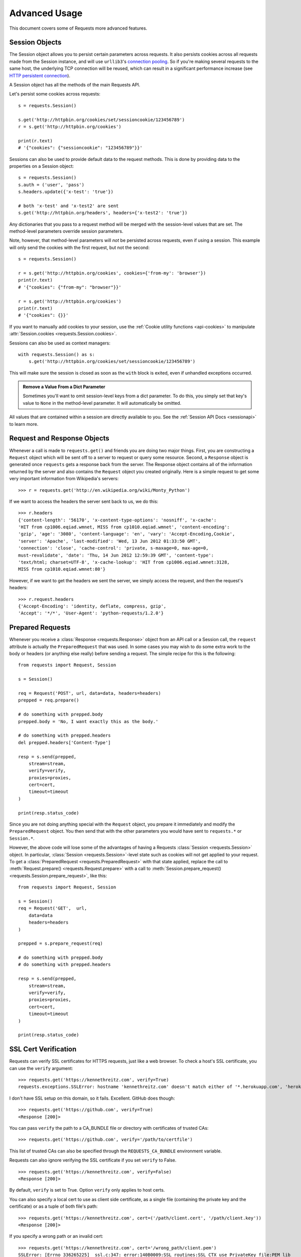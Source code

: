.. _advanced:

Advanced Usage
==============

This document covers some of Requests more advanced features.

.. _session-objects:

Session Objects
---------------

The Session object allows you to persist certain parameters across
requests. It also persists cookies across all requests made from the
Session instance, and will use ``urllib3``'s `connection pooling`_. So if
you're making several requests to the same host, the underlying TCP
connection will be reused, which can result in a significant performance
increase (see `HTTP persistent connection`_).

A Session object has all the methods of the main Requests API.

Let's persist some cookies across requests::

    s = requests.Session()

    s.get('http://httpbin.org/cookies/set/sessioncookie/123456789')
    r = s.get('http://httpbin.org/cookies')

    print(r.text)
    # '{"cookies": {"sessioncookie": "123456789"}}'


Sessions can also be used to provide default data to the request methods. This
is done by providing data to the properties on a Session object::

    s = requests.Session()
    s.auth = ('user', 'pass')
    s.headers.update({'x-test': 'true'})

    # both 'x-test' and 'x-test2' are sent
    s.get('http://httpbin.org/headers', headers={'x-test2': 'true'})


Any dictionaries that you pass to a request method will be merged with the
session-level values that are set. The method-level parameters override session
parameters.

Note, however, that method-level parameters will *not* be persisted across
requests, even if using a session. This example will only send the cookies
with the first request, but not the second::

    s = requests.Session()

    r = s.get('http://httpbin.org/cookies', cookies={'from-my': 'browser'})
    print(r.text)
    # '{"cookies": {"from-my": "browser"}}'

    r = s.get('http://httpbin.org/cookies')
    print(r.text)
    # '{"cookies": {}}'


If you want to manually add cookies to your session, use the
:ref:`Cookie utility functions <api-cookies>` to manipulate
:attr:`Session.cookies <requests.Session.cookies>`.

Sessions can also be used as context managers::

    with requests.Session() as s:
        s.get('http://httpbin.org/cookies/set/sessioncookie/123456789')

This will make sure the session is closed as soon as the ``with`` block is
exited, even if unhandled exceptions occurred.


.. admonition:: Remove a Value From a Dict Parameter

    Sometimes you'll want to omit session-level keys from a dict parameter. To
    do this, you simply set that key's value to ``None`` in the method-level
    parameter. It will automatically be omitted.

All values that are contained within a session are directly available to you.
See the :ref:`Session API Docs <sessionapi>` to learn more.

.. _request-and-response-objects:

Request and Response Objects
----------------------------

Whenever a call is made to ``requests.get()`` and friends you are doing two
major things. First, you are constructing a ``Request`` object which will be
sent off to a server to request or query some resource. Second, a ``Response``
object is generated once ``requests`` gets a response back from the server.
The Response object contains all of the information returned by the server and
also contains the ``Request`` object you created originally. Here is a simple
request to get some very important information from Wikipedia's servers::

    >>> r = requests.get('http://en.wikipedia.org/wiki/Monty_Python')

If we want to access the headers the server sent back to us, we do this::

    >>> r.headers
    {'content-length': '56170', 'x-content-type-options': 'nosniff', 'x-cache':
    'HIT from cp1006.eqiad.wmnet, MISS from cp1010.eqiad.wmnet', 'content-encoding':
    'gzip', 'age': '3080', 'content-language': 'en', 'vary': 'Accept-Encoding,Cookie',
    'server': 'Apache', 'last-modified': 'Wed, 13 Jun 2012 01:33:50 GMT',
    'connection': 'close', 'cache-control': 'private, s-maxage=0, max-age=0,
    must-revalidate', 'date': 'Thu, 14 Jun 2012 12:59:39 GMT', 'content-type':
    'text/html; charset=UTF-8', 'x-cache-lookup': 'HIT from cp1006.eqiad.wmnet:3128,
    MISS from cp1010.eqiad.wmnet:80'}

However, if we want to get the headers we sent the server, we simply access the
request, and then the request's headers::

    >>> r.request.headers
    {'Accept-Encoding': 'identity, deflate, compress, gzip',
    'Accept': '*/*', 'User-Agent': 'python-requests/1.2.0'}

.. _prepared-requests:

Prepared Requests
-----------------

Whenever you receive a :class:`Response <requests.Response>` object
from an API call or a Session call, the ``request`` attribute is actually the
``PreparedRequest`` that was used. In some cases you may wish to do some extra
work to the body or headers (or anything else really) before sending a
request. The simple recipe for this is the following::

    from requests import Request, Session

    s = Session()

    req = Request('POST', url, data=data, headers=headers)
    prepped = req.prepare()

    # do something with prepped.body
    prepped.body = 'No, I want exactly this as the body.'

    # do something with prepped.headers
    del prepped.headers['Content-Type']

    resp = s.send(prepped,
        stream=stream,
        verify=verify,
        proxies=proxies,
        cert=cert,
        timeout=timeout
    )

    print(resp.status_code)

Since you are not doing anything special with the ``Request`` object, you
prepare it immediately and modify the ``PreparedRequest`` object. You then
send that with the other parameters you would have sent to ``requests.*`` or
``Session.*``.

However, the above code will lose some of the advantages of having a Requests
:class:`Session <requests.Session>` object. In particular,
:class:`Session <requests.Session>`-level state such as cookies will
not get applied to your request. To get a
:class:`PreparedRequest <requests.PreparedRequest>` with that state
applied, replace the call to :meth:`Request.prepare()
<requests.Request.prepare>` with a call to
:meth:`Session.prepare_request() <requests.Session.prepare_request>`, like this::

    from requests import Request, Session

    s = Session()
    req = Request('GET',  url,
        data=data
        headers=headers
    )

    prepped = s.prepare_request(req)

    # do something with prepped.body
    # do something with prepped.headers

    resp = s.send(prepped,
        stream=stream,
        verify=verify,
        proxies=proxies,
        cert=cert,
        timeout=timeout
    )

    print(resp.status_code)

.. _verification:

SSL Cert Verification
---------------------

Requests can verify SSL certificates for HTTPS requests, just like a web browser.
To check a host's SSL certificate, you can use the ``verify`` argument::

    >>> requests.get('https://kennethreitz.com', verify=True)
    requests.exceptions.SSLError: hostname 'kennethreitz.com' doesn't match either of '*.herokuapp.com', 'herokuapp.com'

I don't have SSL setup on this domain, so it fails. Excellent. GitHub does though::

    >>> requests.get('https://github.com', verify=True)
    <Response [200]>

You can pass ``verify`` the path to a CA_BUNDLE file or directory with certificates of trusted CAs::

    >>> requests.get('https://github.com', verify='/path/to/certfile')

This list of trusted CAs can also be specified through the ``REQUESTS_CA_BUNDLE`` environment variable.

Requests can also ignore verifying the SSL certificate if you set ``verify`` to False.

::

    >>> requests.get('https://kennethreitz.com', verify=False)
    <Response [200]>

By default, ``verify`` is set to True. Option ``verify`` only applies to host certs.

You can also specify a local cert to use as client side certificate, as a single
file (containing the private key and the certificate) or as a tuple of both
file's path::

    >>> requests.get('https://kennethreitz.com', cert=('/path/client.cert', '/path/client.key'))
    <Response [200]>

If you specify a wrong path or an invalid cert::

    >>> requests.get('https://kennethreitz.com', cert='/wrong_path/client.pem')
    SSLError: [Errno 336265225] _ssl.c:347: error:140B0009:SSL routines:SSL_CTX_use_PrivateKey_file:PEM lib

.. warning:: The private key to your local certificate *must* be unencrypted.
   Currently, requests does not support using encrypted keys.

.. _ca-certificates:

CA Certificates
---------------

By default Requests bundles a set of root CAs that it trusts, sourced from the
`Mozilla trust store`_. However, these are only updated once for each Requests
version. This means that if you pin a Requests version your certificates can
become extremely out of date.

From Requests version 2.4.0 onwards, Requests will attempt to use certificates
from `certifi`_ if it is present on the system. This allows for users to update
their trusted certificates without having to change the code that runs on their
system.

For the sake of security we recommend upgrading certifi frequently!

.. _HTTP persistent connection: https://en.wikipedia.org/wiki/HTTP_persistent_connection
.. _connection pooling: https://urllib3.readthedocs.org/en/latest/pools.html
.. _certifi: http://certifi.io/
.. _Mozilla trust store: https://hg.mozilla.org/mozilla-central/raw-file/tip/security/nss/lib/ckfw/builtins/certdata.txt

.. _body-content-workflow:

Body Content Workflow
---------------------

By default, when you make a request, the body of the response is downloaded
immediately. You can override this behaviour and defer downloading the response
body until you access the :class:`Response.content <requests.Response.content>`
attribute with the ``stream`` parameter::

    tarball_url = 'https://github.com/kennethreitz/requests/tarball/master'
    r = requests.get(tarball_url, stream=True)

At this point only the response headers have been downloaded and the connection
remains open, hence allowing us to make content retrieval conditional::

    if int(r.headers['content-length']) < TOO_LONG:
      content = r.content
      ...

You can further control the workflow by use of the :class:`Response.iter_content <requests.Response.iter_content>`
and :class:`Response.iter_lines <requests.Response.iter_lines>` methods.
Alternatively, you can read the undecoded body from the underlying
urllib3 :class:`urllib3.HTTPResponse <urllib3.response.HTTPResponse>` at
:class:`Response.raw <requests.Response.raw>`.

If you set ``stream`` to ``True`` when making a request, Requests cannot
release the connection back to the pool unless you consume all the data or call
:class:`Response.close <requests.Response.close>`. This can lead to
inefficiency with connections. If you find yourself partially reading request
bodies (or not reading them at all) while using ``stream=True``, you should
consider using ``contextlib.closing`` (`documented here`_), like this::

    from contextlib import closing

    with closing(requests.get('http://httpbin.org/get', stream=True)) as r:
        # Do things with the response here.

.. _`documented here`: http://docs.python.org/2/library/contextlib.html#contextlib.closing

.. _keep-alive:

Keep-Alive
----------

Excellent news — thanks to urllib3, keep-alive is 100% automatic within a session!
Any requests that you make within a session will automatically reuse the appropriate
connection!

Note that connections are only released back to the pool for reuse once all body
data has been read; be sure to either set ``stream`` to ``False`` or read the
``content`` property of the ``Response`` object.

.. _streaming-uploads:

Streaming Uploads
-----------------

Requests supports streaming uploads, which allow you to send large streams or
files without reading them into memory. To stream and upload, simply provide a
file-like object for your body::

    with open('massive-body', 'rb') as f:
        requests.post('http://some.url/streamed', data=f)

.. warning:: It is strongly recommended that you open files in `binary mode`_.
             This is because Requests may attempt to provide the
             ``Content-Length`` header for you, and if it does this value will
             be set to the number of *bytes* in the file. Errors may occur if
             you open the file in *text mode*.

.. _binary mode: https://docs.python.org/2/tutorial/inputoutput.html#reading-and-writing-files


.. _chunk-encoding:

Chunk-Encoded Requests
----------------------

Requests also supports Chunked transfer encoding for outgoing and incoming requests.
To send a chunk-encoded request, simply provide a generator (or any iterator without
a length) for your body::

    def gen():
        yield 'hi'
        yield 'there'

    requests.post('http://some.url/chunked', data=gen())

For chunked encoded responses, it's best to iterate over the data using
:meth:`Response.iter_content() <requests.models.Response.iter_content>`. In
an ideal situation you'll have set ``stream=True`` on the request, in which
case you can iterate chunk-by-chunk by calling ``iter_content`` with a chunk
size parameter of ``None``. If you want to set a maximum size of the chunk,
you can set a chunk size parameter to any integer.


.. _multipart:

POST Multiple Multipart-Encoded Files
-------------------------------------

You can send multiple files in one request. For example, suppose you want to
upload image files to an HTML form with a multiple file field 'images'::

    <input type="file" name="images" multiple="true" required="true"/>

To do that, just set files to a list of tuples of ``(form_field_name, file_info)``:

    >>> url = 'http://httpbin.org/post'
    >>> multiple_files = [('images', ('foo.png', open('foo.png', 'rb'), 'image/png')),
                          ('images', ('bar.png', open('bar.png', 'rb'), 'image/png'))]
    >>> r = requests.post(url, files=multiple_files)
    >>> r.text
    {
      ...
      'files': {'images': 'data:image/png;base64,iVBORw ....'}
      'Content-Type': 'multipart/form-data; boundary=3131623adb2043caaeb5538cc7aa0b3a',
      ...
    }

.. warning:: It is strongly recommended that you open files in `binary mode`_.
             This is because Requests may attempt to provide the
             ``Content-Length`` header for you, and if it does this value will
             be set to the number of *bytes* in the file. Errors may occur if
             you open the file in *text mode*.

.. _binary mode: https://docs.python.org/2/tutorial/inputoutput.html#reading-and-writing-files


.. _event-hooks:

Event Hooks
-----------

Requests has a hook system that you can use to manipulate portions of
the request process, or signal event handling.

Available hooks:

``response``:
    The response generated from a Request.


You can assign a hook function on a per-request basis by passing a
``{hook_name: callback_function}`` dictionary to the ``hooks`` request
parameter::

    hooks=dict(response=print_url)

That ``callback_function`` will receive a chunk of data as its first
argument.

::

    def print_url(r, *args, **kwargs):
        print(r.url)

If an error occurs while executing your callback, a warning is given.

If the callback function returns a value, it is assumed that it is to
replace the data that was passed in. If the function doesn't return
anything, nothing else is effected.

Let's print some request method arguments at runtime::

    >>> requests.get('http://httpbin.org', hooks=dict(response=print_url))
    http://httpbin.org
    <Response [200]>

.. _custom-auth:

Custom Authentication
---------------------

Requests allows you to use specify your own authentication mechanism.

Any callable which is passed as the ``auth`` argument to a request method will
have the opportunity to modify the request before it is dispatched.

Authentication implementations are subclasses of ``requests.auth.AuthBase``,
and are easy to define. Requests provides two common authentication scheme
implementations in ``requests.auth``: ``HTTPBasicAuth`` and ``HTTPDigestAuth``.

Let's pretend that we have a web service that will only respond if the
``X-Pizza`` header is set to a password value. Unlikely, but just go with it.

::

    from requests.auth import AuthBase

    class PizzaAuth(AuthBase):
        """Attaches HTTP Pizza Authentication to the given Request object."""
        def __init__(self, username):
            # setup any auth-related data here
            self.username = username

        def __call__(self, r):
            # modify and return the request
            r.headers['X-Pizza'] = self.username
            return r

Then, we can make a request using our Pizza Auth::

    >>> requests.get('http://pizzabin.org/admin', auth=PizzaAuth('kenneth'))
    <Response [200]>

.. _streaming-requests:

Streaming Requests
------------------

With :class:`requests.Response.iter_lines()` you can easily
iterate over streaming APIs such as the `Twitter Streaming
API <https://dev.twitter.com/streaming/overview>`_. Simply
set ``stream`` to ``True`` and iterate over the response with
:class:`~requests.Response.iter_lines()`::

    import json
    import requests

    r = requests.get('http://httpbin.org/stream/20', stream=True)

    for line in r.iter_lines():

        # filter out keep-alive new lines
        if line:
            print(json.loads(line))

.. warning::

    :class:`~requests.Response.iter_lines()` is not reentrant safe.
    Calling this method multiple times causes some of the received data
    being lost. In case you need to call it from multiple places, use
    the resulting iterator object instead::

        lines = r.iter_lines()
        # Save the first line for later or just skip it

        first_line = next(lines)

        for line in lines:
            print(line)

.. _proxies:

Proxies
-------

If you need to use a proxy, you can configure individual requests with the
``proxies`` argument to any request method::

    import requests

    proxies = {
      'http': 'http://10.10.1.10:3128',
      'https': 'http://10.10.1.10:1080',
    }

    requests.get('http://example.org', proxies=proxies)

You can also configure proxies by setting the environment variables
``HTTP_PROXY`` and ``HTTPS_PROXY``.

::

    $ export HTTP_PROXY="http://10.10.1.10:3128"
    $ export HTTPS_PROXY="http://10.10.1.10:1080"

    $ python
    >>> import requests
    >>> requests.get('http://example.org')

To use HTTP Basic Auth with your proxy, use the `http://user:password@host/` syntax::

    proxies = {
        'http': 'http://user:pass@10.10.1.10:3128/',
    }

To give a proxy for a specific scheme and host, use the
`scheme://hostname` form for the key.  This will match for
any request to the given scheme and exact hostname.

::

    proxies = {
      'http://10.20.1.128': 'http://10.10.1.10:5323',
    }

Note that proxy URLs must include the scheme.

.. _compliance:

Compliance
----------

Requests is intended to be compliant with all relevant specifications and
RFCs where that compliance will not cause difficulties for users. This
attention to the specification can lead to some behaviour that may seem
unusual to those not familiar with the relevant specification.

Encodings
^^^^^^^^^

When you receive a response, Requests makes a guess at the encoding to
use for decoding the response when you access the :attr:`Response.text
<requests.Response.text>` attribute. Requests will first check for an
encoding in the HTTP header, and if none is present, will use `chardet
<http://pypi.python.org/pypi/chardet>`_ to attempt to guess the encoding.

The only time Requests will not do this is if no explicit charset
is present in the HTTP headers **and** the ``Content-Type``
header contains ``text``. In this situation, `RFC 2616
<http://www.w3.org/Protocols/rfc2616/rfc2616-sec3.html#sec3.7.1>`_ specifies
that the default charset must be ``ISO-8859-1``. Requests follows the
specification in this case. If you require a different encoding, you can
manually set the :attr:`Response.encoding <requests.Response.encoding>`
property, or use the raw :attr:`Response.content <requests.Response.content>`.

.. _http-verbs:

HTTP Verbs
----------

Requests provides access to almost the full range of HTTP verbs: GET, OPTIONS,
HEAD, POST, PUT, PATCH and DELETE. The following provides detailed examples of
using these various verbs in Requests, using the GitHub API.

We will begin with the verb most commonly used: GET. HTTP GET is an idempotent
method that returns a resource from a given URL. As a result, it is the verb
you ought to use when attempting to retrieve data from a web location. An
example usage would be attempting to get information about a specific commit
from GitHub. Suppose we wanted commit ``a050faf`` on Requests. We would get it
like so::

    >>> import requests
    >>> r = requests.get('https://api.github.com/repos/kennethreitz/requests/git/commits/a050faf084662f3a352dd1a941f2c7c9f886d4ad')

We should confirm that GitHub responded correctly. If it has, we want to work
out what type of content it is. Do this like so::

    >>> if r.status_code == requests.codes.ok:
    ...     print(r.headers['content-type'])
    ...
    application/json; charset=utf-8

So, GitHub returns JSON. That's great, we can use the :meth:`r.json
<requests.Response.json>` method to parse it into Python objects.

::

    >>> commit_data = r.json()

    >>> print(commit_data.keys())
    [u'committer', u'author', u'url', u'tree', u'sha', u'parents', u'message']

    >>> print(commit_data[u'committer'])
    {u'date': u'2012-05-10T11:10:50-07:00', u'email': u'me@kennethreitz.com', u'name': u'Kenneth Reitz'}

    >>> print(commit_data[u'message'])
    makin' history

So far, so simple. Well, let's investigate the GitHub API a little bit. Now,
we could look at the documentation, but we might have a little more fun if we
use Requests instead. We can take advantage of the Requests OPTIONS verb to
see what kinds of HTTP methods are supported on the url we just used.

::

    >>> verbs = requests.options(r.url)
    >>> verbs.status_code
    500

Uh, what? That's unhelpful! Turns out GitHub, like many API providers, don't
actually implement the OPTIONS method. This is an annoying oversight, but it's
OK, we can just use the boring documentation. If GitHub had correctly
implemented OPTIONS, however, they should return the allowed methods in the
headers, e.g.

::

    >>> verbs = requests.options('http://a-good-website.com/api/cats')
    >>> print(verbs.headers['allow'])
    GET,HEAD,POST,OPTIONS

Turning to the documentation, we see that the only other method allowed for
commits is POST, which creates a new commit. As we're using the Requests repo,
we should probably avoid making ham-handed POSTS to it. Instead, let's play
with the Issues feature of GitHub.

This documentation was added in response to Issue #482. Given that this issue
already exists, we will use it as an example. Let's start by getting it.

::

    >>> r = requests.get('https://api.github.com/repos/kennethreitz/requests/issues/482')
    >>> r.status_code
    200

    >>> issue = json.loads(r.text)

    >>> print(issue[u'title'])
    Feature any http verb in docs

    >>> print(issue[u'comments'])
    3

Cool, we have three comments. Let's take a look at the last of them.

::

    >>> r = requests.get(r.url + u'/comments')
    >>> r.status_code
    200

    >>> comments = r.json()

    >>> print(comments[0].keys())
    [u'body', u'url', u'created_at', u'updated_at', u'user', u'id']

    >>> print(comments[2][u'body'])
    Probably in the "advanced" section

Well, that seems like a silly place. Let's post a comment telling the poster
that he's silly. Who is the poster, anyway?

::

    >>> print(comments[2][u'user'][u'login'])
    kennethreitz

OK, so let's tell this Kenneth guy that we think this example should go in the
quickstart guide instead. According to the GitHub API doc, the way to do this
is to POST to the thread. Let's do it.

::

    >>> body = json.dumps({u"body": u"Sounds great! I'll get right on it!"})
    >>> url = u"https://api.github.com/repos/kennethreitz/requests/issues/482/comments"

    >>> r = requests.post(url=url, data=body)
    >>> r.status_code
    404

Huh, that's weird. We probably need to authenticate. That'll be a pain, right?
Wrong. Requests makes it easy to use many forms of authentication, including
the very common Basic Auth.

::

    >>> from requests.auth import HTTPBasicAuth
    >>> auth = HTTPBasicAuth('fake@example.com', 'not_a_real_password')

    >>> r = requests.post(url=url, data=body, auth=auth)
    >>> r.status_code
    201

    >>> content = r.json()
    >>> print(content[u'body'])
    Sounds great! I'll get right on it.

Brilliant. Oh, wait, no! I meant to add that it would take me a while, because
I had to go feed my cat. If only I could edit this comment! Happily, GitHub
allows us to use another HTTP verb, PATCH, to edit this comment. Let's do
that.

::

    >>> print(content[u"id"])
    5804413

    >>> body = json.dumps({u"body": u"Sounds great! I'll get right on it once I feed my cat."})
    >>> url = u"https://api.github.com/repos/kennethreitz/requests/issues/comments/5804413"

    >>> r = requests.patch(url=url, data=body, auth=auth)
    >>> r.status_code
    200

Excellent. Now, just to torture this Kenneth guy, I've decided to let him
sweat and not tell him that I'm working on this. That means I want to delete
this comment. GitHub lets us delete comments using the incredibly aptly named
DELETE method. Let's get rid of it.

::

    >>> r = requests.delete(url=url, auth=auth)
    >>> r.status_code
    204
    >>> r.headers['status']
    '204 No Content'

Excellent. All gone. The last thing I want to know is how much of my ratelimit
I've used. Let's find out. GitHub sends that information in the headers, so
rather than download the whole page I'll send a HEAD request to get the
headers.

::

    >>> r = requests.head(url=url, auth=auth)
    >>> print(r.headers)
    ...
    'x-ratelimit-remaining': '4995'
    'x-ratelimit-limit': '5000'
    ...

Excellent. Time to write a Python program that abuses the GitHub API in all
kinds of exciting ways, 4995 more times.

.. _link-headers:

Link Headers
------------

Many HTTP APIs feature Link headers. They make APIs more self describing and
discoverable.

GitHub uses these for `pagination <http://developer.github.com/v3/#pagination>`_
in their API, for example::

    >>> url = 'https://api.github.com/users/kennethreitz/repos?page=1&per_page=10'
    >>> r = requests.head(url=url)
    >>> r.headers['link']
    '<https://api.github.com/users/kennethreitz/repos?page=2&per_page=10>; rel="next", <https://api.github.com/users/kennethreitz/repos?page=6&per_page=10>; rel="last"'

Requests will automatically parse these link headers and make them easily consumable::

    >>> r.links["next"]
    {'url': 'https://api.github.com/users/kennethreitz/repos?page=2&per_page=10', 'rel': 'next'}

    >>> r.links["last"]
    {'url': 'https://api.github.com/users/kennethreitz/repos?page=7&per_page=10', 'rel': 'last'}

.. _transport-adapters:

Transport Adapters
------------------

As of v1.0.0, Requests has moved to a modular internal design. Part of the
reason this was done was to implement Transport Adapters, originally
`described here`_. Transport Adapters provide a mechanism to define interaction
methods for an HTTP service. In particular, they allow you to apply per-service
configuration.

Requests ships with a single Transport Adapter, the :class:`HTTPAdapter
<requests.adapters.HTTPAdapter>`. This adapter provides the default Requests
interaction with HTTP and HTTPS using the powerful `urllib3`_ library. Whenever
a Requests :class:`Session <requests.Session>` is initialized, one of these is
attached to the :class:`Session <requests.Session>` object for HTTP, and one
for HTTPS.

Requests enables users to create and use their own Transport Adapters that
provide specific functionality. Once created, a Transport Adapter can be
mounted to a Session object, along with an indication of which web services
it should apply to.

::

    >>> s = requests.Session()
    >>> s.mount('http://www.github.com', MyAdapter())

The mount call registers a specific instance of a Transport Adapter to a
prefix. Once mounted, any HTTP request made using that session whose URL starts
with the given prefix will use the given Transport Adapter.

Many of the details of implementing a Transport Adapter are beyond the scope of
this documentation, but take a look at the next example for a simple SSL use-
case. For more than that, you might look at subclassing
``requests.adapters.BaseAdapter``.

Example: Specific SSL Version
^^^^^^^^^^^^^^^^^^^^^^^^^^^^^

The Requests team has made a specific choice to use whatever SSL version is
default in the underlying library (`urllib3`_). Normally this is fine, but from
time to time, you might find yourself needing to connect to a service-endpoint
that uses a version that isn't compatible with the default.

You can use Transport Adapters for this by taking most of the existing
implementation of HTTPAdapter, and adding a parameter *ssl_version* that gets
passed-through to `urllib3`. We'll make a TA that instructs the library to use
SSLv3:

::

    import ssl

    from requests.adapters import HTTPAdapter
    from requests.packages.urllib3.poolmanager import PoolManager


    class Ssl3HttpAdapter(HTTPAdapter):
        """"Transport adapter" that allows us to use SSLv3."""

        def init_poolmanager(self, connections, maxsize, block=False):
            self.poolmanager = PoolManager(
                num_pools=connections, maxsize=maxsize,
                block=block, ssl_version=ssl.PROTOCOL_SSLv3)

.. _`described here`: http://www.kennethreitz.org/essays/the-future-of-python-http
.. _`urllib3`: https://github.com/shazow/urllib3

.. _blocking-or-nonblocking:

Blocking Or Non-Blocking?
-------------------------

With the default Transport Adapter in place, Requests does not provide any kind
of non-blocking IO. The :attr:`Response.content <requests.Response.content>`
property will block until the entire response has been downloaded. If
you require more granularity, the streaming features of the library (see
:ref:`streaming-requests`) allow you to retrieve smaller quantities of the
response at a time. However, these calls will still block.

If you are concerned about the use of blocking IO, there are lots of projects
out there that combine Requests with one of Python's asynchronicity frameworks.
Two excellent examples are `grequests`_ and `requests-futures`_.

.. _`grequests`: https://github.com/kennethreitz/grequests
.. _`requests-futures`: https://github.com/ross/requests-futures

.. _timeouts:

Timeouts
--------

Most requests to external servers should have a timeout attached, in case the
server is not responding in a timely manner. Without a timeout, your code may
hang for minutes or more.

The **connect** timeout is the number of seconds Requests will wait for your
client to establish a connection to a remote machine (corresponding to the
`connect()`_) call on the socket. It's a good practice to set connect timeouts
to slightly larger than a multiple of 3, which is the default `TCP packet
retransmission window <http://www.hjp.at/doc/rfc/rfc2988.txt>`_.

Once your client has connected to the server and sent the HTTP request, the
**read** timeout is the number of seconds the client will wait for the server
to send a response. (Specifically, it's the number of seconds that the client
will wait *between* bytes sent from the server. In 99.9% of cases, this is the
time before the server sends the first byte).

If you specify a single value for the timeout, like this::

    r = requests.get('https://github.com', timeout=5)

The timeout value will be applied to both the ``connect`` and the ``read``
timeouts. Specify a tuple if you would like to set the values separately::

    r = requests.get('https://github.com', timeout=(3.05, 27))

If the remote server is very slow, you can tell Requests to wait forever for
a response, by passing None as a timeout value and then retrieving a cup of
coffee.

.. code-block:: python

    r = requests.get('https://github.com', timeout=None)

.. _`connect()`: http://linux.die.net/man/2/connect
